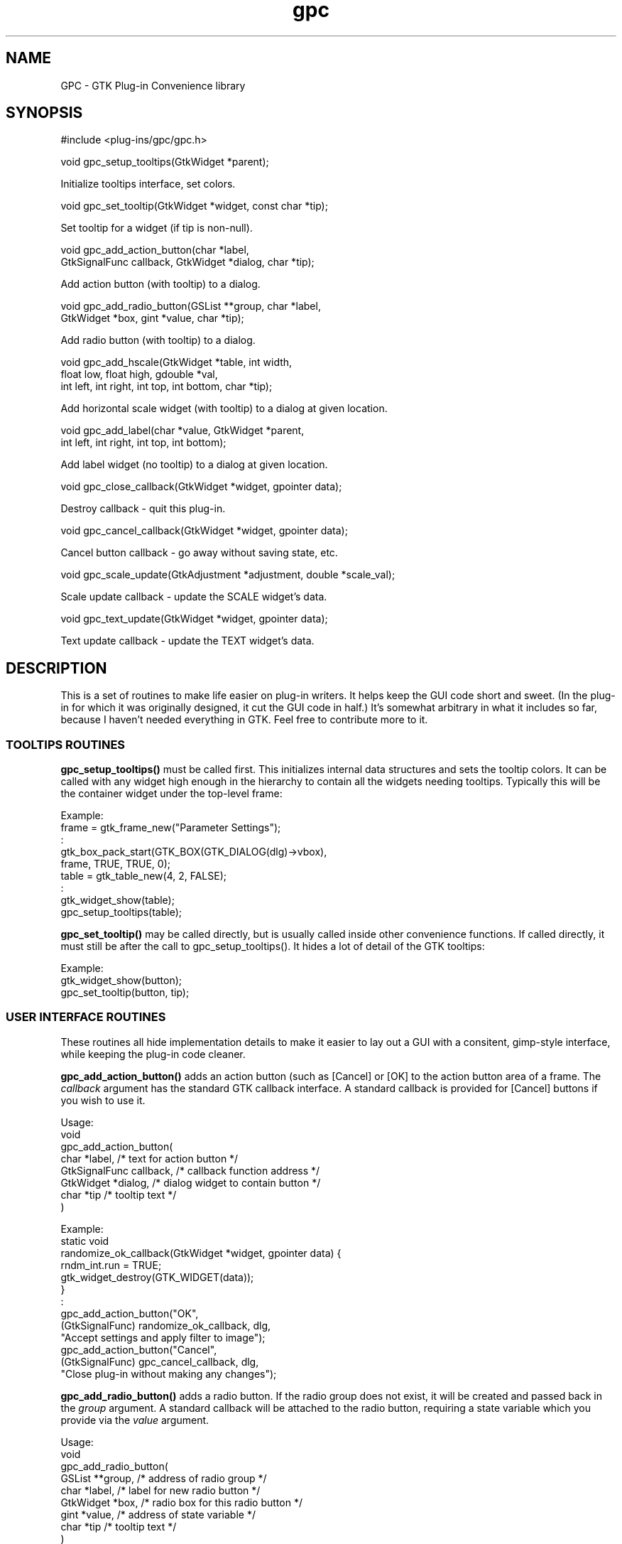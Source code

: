 .TH gpc 3 "30 Apr 1998" "Roadkills-R-Us" "Gimp Plug-ins"
.\"Copyright 1997-8, Roadkills-R-Us, Austin, TX, USA. All rights reserved.
.\"
.\" gpc version 1.4
.de Ss
.sp
.ft CW
.nf
..
.de Se
.fi
.ft P
.sp
..

.SH NAME
GPC \- GTK Plug-in Convenience library

.SH SYNOPSIS
.Ss
#include <plug-ins/gpc/gpc.h>
.Se
.Ss
void gpc_setup_tooltips(GtkWidget *parent);
.Se
Initialize tooltips interface, set colors.
.Ss
void gpc_set_tooltip(GtkWidget *widget, const char *tip);
.Se
Set tooltip for a widget (if tip is non-null).

.Ss
void gpc_add_action_button(char *label,
    GtkSignalFunc callback, GtkWidget *dialog, char *tip);
.Se
Add action button (with tooltip) to a dialog.
.Ss
void gpc_add_radio_button(GSList **group, char *label,
    GtkWidget *box, gint *value, char *tip);
.Se
Add radio button (with tooltip) to a dialog.
.Ss
void gpc_add_hscale(GtkWidget *table, int width,
    float low, float high, gdouble *val,
    int left, int right, int top, int bottom, char *tip);
.Se
Add horizontal scale widget (with tooltip) to a dialog at given location.
.Ss
void gpc_add_label(char *value, GtkWidget *parent,
    int left, int right, int top, int bottom);
.Se
Add label widget (no tooltip) to a dialog at given location.

.Ss
void gpc_close_callback(GtkWidget *widget, gpointer data);
.Se
Destroy callback - quit this plug-in.
.Ss
void gpc_cancel_callback(GtkWidget *widget, gpointer data);
.Se
Cancel button callback - go away without saving state, etc.
.Ss
void gpc_scale_update(GtkAdjustment *adjustment, double *scale_val);
.Se
Scale update callback - update the SCALE widget's data.
.Ss
void gpc_text_update(GtkWidget *widget, gpointer data);
.Se
Text update callback - update the TEXT widget's data.

.SH DESCRIPTION
This is a set of routines to make life easier on plug-in writers.
It helps keep the GUI code short and sweet. (In the plug-in for
which it was originally designed, it cut the GUI code in half.)
It's somewhat arbitrary in what it includes so far, because I
haven't needed everything in GTK.  Feel free to contribute more
to it.

.SS TOOLTIPS ROUTINES

.B gpc_setup_tooltips()
must be called first.  This initializes internal data
structures and sets the tooltip colors.  It can be called
with any widget high enough in the hierarchy to contain
all the widgets needing tooltips.  Typically this will be
the container widget under the top-level frame:

.nf
Example:
    frame = gtk_frame_new("Parameter Settings");
        :
    gtk_box_pack_start(GTK_BOX(GTK_DIALOG(dlg)->vbox),
        frame, TRUE, TRUE, 0);
    table = gtk_table_new(4, 2, FALSE);
        :
    gtk_widget_show(table);
    gpc_setup_tooltips(table);
.fi

.PP
.B gpc_set_tooltip()
may be called directly, but is usually called inside other convenience
functions.  If called directly, it must still be after the call to
gpc_setup_tooltips().  It hides a lot of detail of the GTK tooltips:

.nf
Example:
    gtk_widget_show(button);
    gpc_set_tooltip(button, tip);
.fi



.SS USER INTERFACE ROUTINES

These routines all hide implementation details to make it
easier to lay out a GUI with a consitent, gimp-style interface,
while keeping the plug-in code cleaner.

.PP
.B gpc_add_action_button()
adds an action button (such as [Cancel]
or [OK] to the action button area of a frame.  The
.I callback
argument has the standard GTK callback interface.  A standard
callback is provided for [Cancel] buttons if you wish to use it.

.PP
Usage:
.nf
    void
    gpc_add_action_button(
        char *label,            /* text for action button */
        GtkSignalFunc callback, /* callback function address */
        GtkWidget *dialog,      /* dialog widget to contain button */
        char *tip               /* tooltip text */
    )

Example:
    static void
    randomize_ok_callback(GtkWidget *widget, gpointer data) {
        rndm_int.run = TRUE;
        gtk_widget_destroy(GTK_WIDGET(data));
    }
        :
    gpc_add_action_button("OK",
        (GtkSignalFunc) randomize_ok_callback, dlg,
        "Accept settings and apply filter to image");
    gpc_add_action_button("Cancel",
        (GtkSignalFunc) gpc_cancel_callback, dlg,
        "Close plug-in without making any changes");
.fi

.PP
.B gpc_add_radio_button()
adds a radio button.  If the radio group does not exist,
it will be created and passed back in the
.I group
argument.  A standard callback will be attached to the radio
button, requiring a state variable which you provide via the
.I value
argument.

.nf
Usage:
    void
    gpc_add_radio_button(
        GSList **group,         /* address of radio group */
        char *label,            /* label for new radio button */
        GtkWidget *box,         /* radio box for this radio button */
        gint *value,            /* address of state variable */
        char *tip               /* tooltip text */
    )

Example:
    GSList *type_group = NULL;
        :
    gpc_add_label("Randomization Type:", table, 0, 1, 0, 1);

    toggle_hbox = gtk_hbox_new(FALSE, 5);
    gtk_container_border_width(GTK_CONTAINER(toggle_hbox), 5);
    gtk_table_attach(GTK_TABLE(table), toggle_hbox, 1, 2, 0, 1,
        GTK_FILL | GTK_EXPAND, GTK_FILL, 5, 0);

    gpc_add_radio_button(&type_group,
        "Hurl", toggle_hbox, &do_hurl,
        "Hurl random colors onto pixels");
    gpc_add_radio_button(&type_group,
        "Pick", toggle_hbox, &do_pick,
        "Pick at random from neighboring pixels");
    gpc_add_radio_button(&type_group,
        "Slur", toggle_hbox, &do_slur,
        "Simplistic melt");
.fi


.PP
.B gpc_add_hscale()
adds a horizontal scale to a table container at the designated coordinates.
A standard callback will be attached to the scale,
requiring a state variable which you provide via the
.I value
argument.

.nf
Usage:
    void
    gpc_add_hscale(
        GtkWidget *table,       /* table widget to hold scale */
        int width,              /* width (in pixels) of scale */
        float low,              /* low value for scale */
        float high,             /* high value for scale */
        gdouble *value,         /* pointer to current value */
        int left,               /* left table position info */
        int right,              /* right table position info */
        int top,                /* top table position info */
        int bottom,             /* bottom table position info */
        char *tip               /* tooltip text */
    )

Example:
    gpc_add_label("Randomization %:", table, 0, 1, 2, 3);
    gpc_add_hscale(table, SCALE_WIDTH,
        1.0, 100.0, &pivals.rndm_pct, 1, 2, 2, 3,
        "Percentage of pixels to be filtered");
.fi

.PP
.B gpc_add_label()
simply adds a label at the designated coordinates in the table.
Labels don't get tooltips.

.nf
Usage:
    void
    gpc_add_label(
        char *value,            /* text for new label */
        GtkWidget *table,       /* table widget to hold label */
        int left,               /* left table position info */
        int right,              /* right table position info */
        int top,                /* top table position info */
        int bottom              /* bottom table position info */
    )

Example:
    gpc_add_label("Randomization %:", table, 0, 1, 2, 3);
.fi

.SS CALLBACKS:

.B gpc_close_callback()
is used in OK callbacks, and anywhere else
you need a callback to destroy widgets.
The default cancel callback,
.B gpc_cancel_callback()
simply closes (destroys) the current panel.
The
.B gpc_scale_update()
and
.B gpc_text_update()
callbacks update the appropriate widget's data from
that widget.

.DIAGNOSTICS

No special diagnostics are provided.

.SH BUGS

This software should be 100% Bug-Free [tm].

.SH AUTHOR

Miles O'Neal
.br
<meo@rru.com>
.br
http://www.rru.com/~meo/
.br
Leander, TX
.br
Additionally, some of the code may have been distilled from
the following plug-ins:
.I alienmap
(Copyright (C) 1996, 1997 Daniel Cotting)
.I plasma
(Copyright (C) 1996 Stephen Norris),
.I oilify
(Copyright (C) 1996 Torsten Martinsen),
.I ripple
(Copyright (C) 1997 Brian Degenhardt) and
.I whirl
(Copyright (C) 1997 Federico Mena Quintero).
